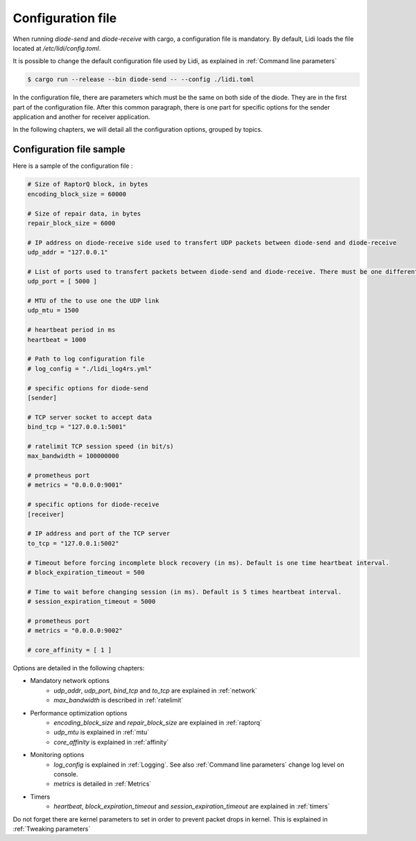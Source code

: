 .. _configuration_file:

Configuration file
===========================

When running `diode-send` and `diode-receive` with cargo, a configuration file is mandatory. By default, Lidi loads the file located at `/etc/lidi/config.toml`.

It is possible to change the default configuration file used by Lidi, as explained in :ref:`Command line parameters`

.. code-block::

   $ cargo run --release --bin diode-send -- --config ./lidi.toml

.. _configuration_file_sample:

In the configuration file, there are parameters which must be the same on both side of the diode. They are in the first part of the configuration file. After this common paragraph, there is one part for specific options for the sender application and another for receiver application.

In the following chapters, we will detail all the configuration options, grouped by topics.


Configuration file sample
-------------------------

Here is a sample of the configuration file :

.. code-block::

   # Size of RaptorQ block, in bytes
   encoding_block_size = 60000
   
   # Size of repair data, in bytes
   repair_block_size = 6000
   
   # IP address on diode-receive side used to transfert UDP packets between diode-send and diode-receive
   udp_addr = "127.0.0.1"
   
   # List of ports used to transfert packets between diode-send and diode-receive. There must be one different port per thread.
   udp_port = [ 5000 ]
   
   # MTU of the to use one the UDP link
   udp_mtu = 1500
   
   # heartbeat period in ms
   heartbeat = 1000
   
   # Path to log configuration file
   # log_config = "./lidi_log4rs.yml"
   
   # specific options for diode-send
   [sender]

   # TCP server socket to accept data
   bind_tcp = "127.0.0.1:5001"
   
   # ratelimit TCP session speed (in bit/s)
   max_bandwidth = 100000000
   
   # prometheus port
   # metrics = "0.0.0.0:9001"
   
   # specific options for diode-receive
   [receiver]
   
   # IP address and port of the TCP server
   to_tcp = "127.0.0.1:5002"
   
   # Timeout before forcing incomplete block recovery (in ms). Default is one time heartbeat interval.
   # block_expiration_timeout = 500
   
   # Time to wait before changing session (in ms). Default is 5 times heartbeat interval.
   # session_expiration_timeout = 5000
   
   # prometheus port
   # metrics = "0.0.0.0:9002"
   
   # core_affinity = [ 1 ]

Options are detailed in the following chapters:

* Mandatory network options
   * `udp_addr`, `udp_port`, `bind_tcp` and `to_tcp` are explained in :ref:`network`
   * `max_bandwidth` is described in :ref:`ratelimit`
* Performance optimization options
   * `encoding_block_size` and `repair_block_size` are explained in :ref:`raptorq` 
   * `udp_mtu` is explained in :ref:`mtu`
   * `core_affinity` is explained in :ref:`affinity`
* Monitoring options
   * `log_config` is explained in :ref:`Logging`. See also :ref:`Command line parameters` change log level on console.
   * `metrics` is detailed in :ref:`Metrics`
* Timers 
   * `heartbeat`, `block_expiration_timeout` and `session_expiration_timeout` are explained in :ref:`timers`

Do not forget there are kernel parameters to set in order to prevent packet drops in kernel. This is explained in :ref:`Tweaking parameters`


